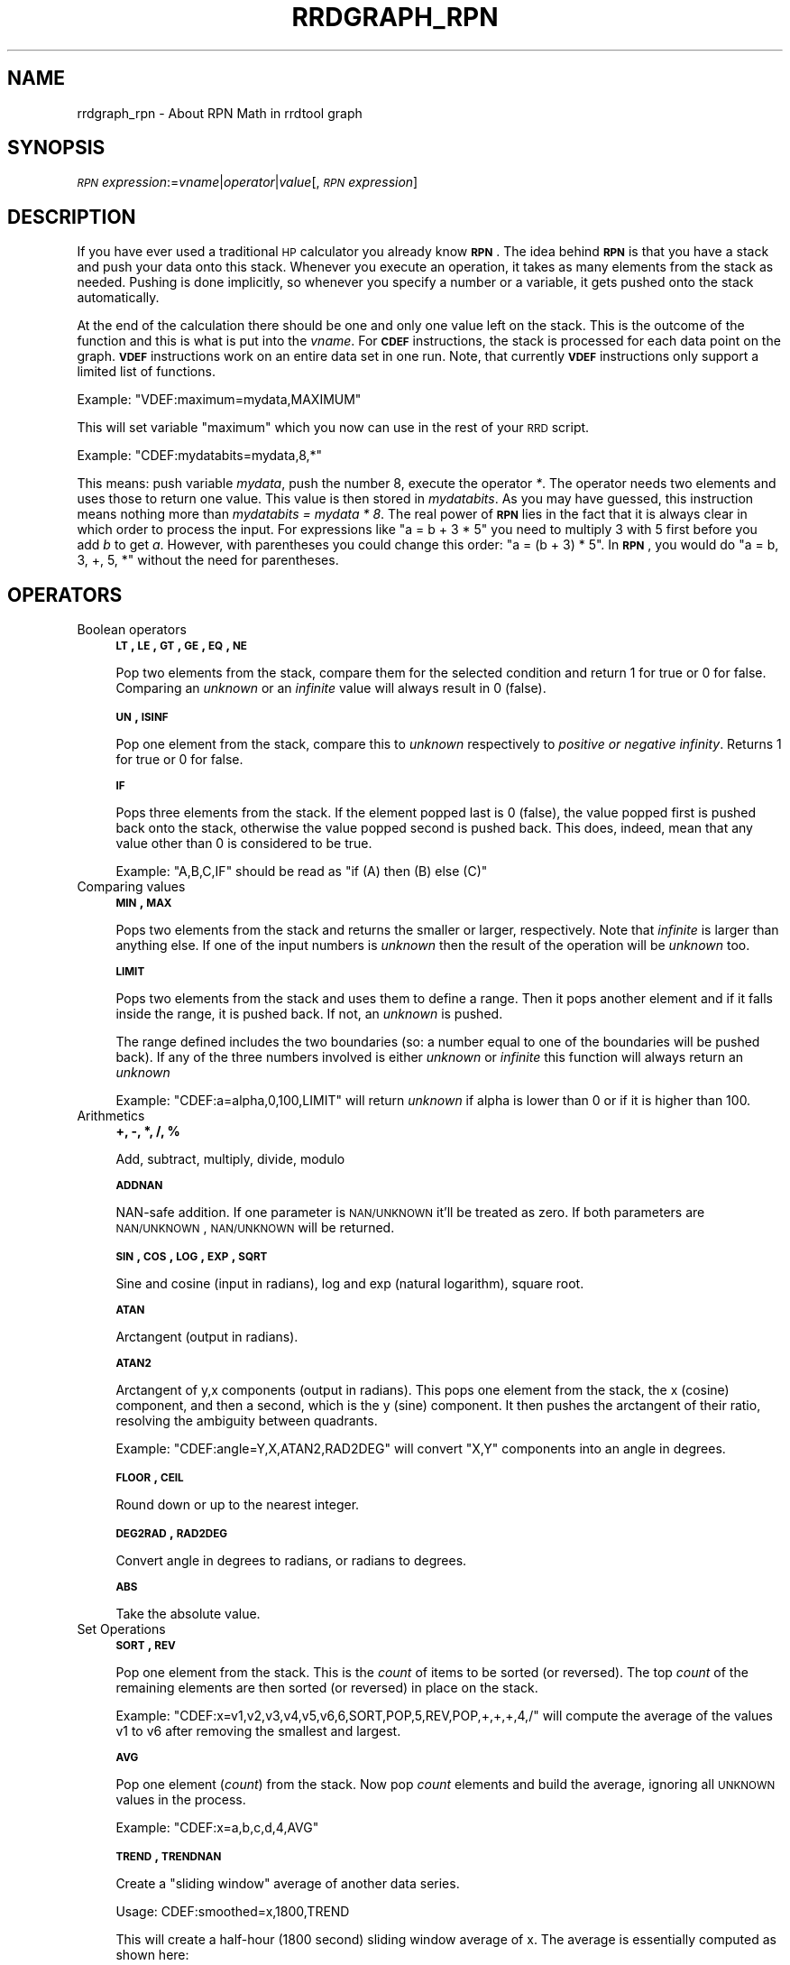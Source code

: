 .\" Automatically generated by Pod::Man v1.37, Pod::Parser v1.32
.\"
.\" Standard preamble:
.\" ========================================================================
.de Sh \" Subsection heading
.br
.if t .Sp
.ne 5
.PP
\fB\\$1\fR
.PP
..
.de Sp \" Vertical space (when we can't use .PP)
.if t .sp .5v
.if n .sp
..
.de Vb \" Begin verbatim text
.ft CW
.nf
.ne \\$1
..
.de Ve \" End verbatim text
.ft R
.fi
..
.\" Set up some character translations and predefined strings.  \*(-- will
.\" give an unbreakable dash, \*(PI will give pi, \*(L" will give a left
.\" double quote, and \*(R" will give a right double quote.  \*(C+ will
.\" give a nicer C++.  Capital omega is used to do unbreakable dashes and
.\" therefore won't be available.  \*(C` and \*(C' expand to `' in nroff,
.\" nothing in troff, for use with C<>.
.tr \(*W-
.ds C+ C\v'-.1v'\h'-1p'\s-2+\h'-1p'+\s0\v'.1v'\h'-1p'
.ie n \{\
.    ds -- \(*W-
.    ds PI pi
.    if (\n(.H=4u)&(1m=24u) .ds -- \(*W\h'-12u'\(*W\h'-12u'-\" diablo 10 pitch
.    if (\n(.H=4u)&(1m=20u) .ds -- \(*W\h'-12u'\(*W\h'-8u'-\"  diablo 12 pitch
.    ds L" ""
.    ds R" ""
.    ds C` ""
.    ds C' ""
'br\}
.el\{\
.    ds -- \|\(em\|
.    ds PI \(*p
.    ds L" ``
.    ds R" ''
'br\}
.\"
.\" If the F register is turned on, we'll generate index entries on stderr for
.\" titles (.TH), headers (.SH), subsections (.Sh), items (.Ip), and index
.\" entries marked with X<> in POD.  Of course, you'll have to process the
.\" output yourself in some meaningful fashion.
.if \nF \{\
.    de IX
.    tm Index:\\$1\t\\n%\t"\\$2"
..
.    nr % 0
.    rr F
.\}
.\"
.\" For nroff, turn off justification.  Always turn off hyphenation; it makes
.\" way too many mistakes in technical documents.
.hy 0
.if n .na
.\"
.\" Accent mark definitions (@(#)ms.acc 1.5 88/02/08 SMI; from UCB 4.2).
.\" Fear.  Run.  Save yourself.  No user-serviceable parts.
.    \" fudge factors for nroff and troff
.if n \{\
.    ds #H 0
.    ds #V .8m
.    ds #F .3m
.    ds #[ \f1
.    ds #] \fP
.\}
.if t \{\
.    ds #H ((1u-(\\\\n(.fu%2u))*.13m)
.    ds #V .6m
.    ds #F 0
.    ds #[ \&
.    ds #] \&
.\}
.    \" simple accents for nroff and troff
.if n \{\
.    ds ' \&
.    ds ` \&
.    ds ^ \&
.    ds , \&
.    ds ~ ~
.    ds /
.\}
.if t \{\
.    ds ' \\k:\h'-(\\n(.wu*8/10-\*(#H)'\'\h"|\\n:u"
.    ds ` \\k:\h'-(\\n(.wu*8/10-\*(#H)'\`\h'|\\n:u'
.    ds ^ \\k:\h'-(\\n(.wu*10/11-\*(#H)'^\h'|\\n:u'
.    ds , \\k:\h'-(\\n(.wu*8/10)',\h'|\\n:u'
.    ds ~ \\k:\h'-(\\n(.wu-\*(#H-.1m)'~\h'|\\n:u'
.    ds / \\k:\h'-(\\n(.wu*8/10-\*(#H)'\z\(sl\h'|\\n:u'
.\}
.    \" troff and (daisy-wheel) nroff accents
.ds : \\k:\h'-(\\n(.wu*8/10-\*(#H+.1m+\*(#F)'\v'-\*(#V'\z.\h'.2m+\*(#F'.\h'|\\n:u'\v'\*(#V'
.ds 8 \h'\*(#H'\(*b\h'-\*(#H'
.ds o \\k:\h'-(\\n(.wu+\w'\(de'u-\*(#H)/2u'\v'-.3n'\*(#[\z\(de\v'.3n'\h'|\\n:u'\*(#]
.ds d- \h'\*(#H'\(pd\h'-\w'~'u'\v'-.25m'\f2\(hy\fP\v'.25m'\h'-\*(#H'
.ds D- D\\k:\h'-\w'D'u'\v'-.11m'\z\(hy\v'.11m'\h'|\\n:u'
.ds th \*(#[\v'.3m'\s+1I\s-1\v'-.3m'\h'-(\w'I'u*2/3)'\s-1o\s+1\*(#]
.ds Th \*(#[\s+2I\s-2\h'-\w'I'u*3/5'\v'-.3m'o\v'.3m'\*(#]
.ds ae a\h'-(\w'a'u*4/10)'e
.ds Ae A\h'-(\w'A'u*4/10)'E
.    \" corrections for vroff
.if v .ds ~ \\k:\h'-(\\n(.wu*9/10-\*(#H)'\s-2\u~\d\s+2\h'|\\n:u'
.if v .ds ^ \\k:\h'-(\\n(.wu*10/11-\*(#H)'\v'-.4m'^\v'.4m'\h'|\\n:u'
.    \" for low resolution devices (crt and lpr)
.if \n(.H>23 .if \n(.V>19 \
\{\
.    ds : e
.    ds 8 ss
.    ds o a
.    ds d- d\h'-1'\(ga
.    ds D- D\h'-1'\(hy
.    ds th \o'bp'
.    ds Th \o'LP'
.    ds ae ae
.    ds Ae AE
.\}
.rm #[ #] #H #V #F C
.\" ========================================================================
.\"
.IX Title "RRDGRAPH_RPN 1"
.TH RRDGRAPH_RPN 1 "2008-03-15" "1.3rc9" "rrdtool"
.SH "NAME"
rrdgraph_rpn \- About RPN Math in rrdtool graph
.SH "SYNOPSIS"
.IX Header "SYNOPSIS"
\&\fI\s-1RPN\s0 expression\fR:=\fIvname\fR|\fIoperator\fR|\fIvalue\fR[,\fI\s-1RPN\s0 expression\fR]
.SH "DESCRIPTION"
.IX Header "DESCRIPTION"
If you have ever used a traditional \s-1HP\s0 calculator you already know
\&\fB\s-1RPN\s0\fR. The idea behind \fB\s-1RPN\s0\fR is that you have a stack and push
your data onto this stack. Whenever you execute an operation, it
takes as many elements from the stack as needed. Pushing is done
implicitly, so whenever you specify a number or a variable, it gets
pushed onto the stack automatically.
.PP
At the end of the calculation there should be one and only one value left on
the stack.  This is the outcome of the function and this is what is put into
the \fIvname\fR.  For \fB\s-1CDEF\s0\fR instructions, the stack is processed for each
data point on the graph. \fB\s-1VDEF\s0\fR instructions work on an entire data set in
one run. Note, that currently \fB\s-1VDEF\s0\fR instructions only support a limited
list of functions.
.PP
Example: \f(CW\*(C`VDEF:maximum=mydata,MAXIMUM\*(C'\fR
.PP
This will set variable \*(L"maximum\*(R" which you now can use in the rest
of your \s-1RRD\s0 script.
.PP
Example: \f(CW\*(C`CDEF:mydatabits=mydata,8,*\*(C'\fR
.PP
This means:  push variable \fImydata\fR, push the number 8, execute
the operator \fI*\fR. The operator needs two elements and uses those
to return one value.  This value is then stored in \fImydatabits\fR.
As you may have guessed, this instruction means nothing more than
\&\fImydatabits = mydata * 8\fR.  The real power of \fB\s-1RPN\s0\fR lies in the
fact that it is always clear in which order to process the input.
For expressions like \f(CW\*(C`a = b + 3 * 5\*(C'\fR you need to multiply 3 with
5 first before you add \fIb\fR to get \fIa\fR. However, with parentheses
you could change this order: \f(CW\*(C`a = (b + 3) * 5\*(C'\fR. In \fB\s-1RPN\s0\fR, you
would do \f(CW\*(C`a = b, 3, +, 5, *\*(C'\fR without the need for parentheses.
.SH "OPERATORS"
.IX Header "OPERATORS"
.IP "Boolean operators" 4
.IX Item "Boolean operators"
\&\fB\s-1LT\s0, \s-1LE\s0, \s-1GT\s0, \s-1GE\s0, \s-1EQ\s0, \s-1NE\s0\fR
.Sp
Pop two elements from the stack, compare them for the selected condition
and return 1 for true or 0 for false. Comparing an \fIunknown\fR or an
\&\fIinfinite\fR value will always result in 0 (false).
.Sp
\&\fB\s-1UN\s0, \s-1ISINF\s0\fR
.Sp
Pop one element from the stack, compare this to \fIunknown\fR respectively
to \fIpositive or negative infinity\fR. Returns 1 for true or 0 for false.
.Sp
\&\fB\s-1IF\s0\fR
.Sp
Pops three elements from the stack.  If the element popped last is 0
(false), the value popped first is pushed back onto the stack,
otherwise the value popped second is pushed back. This does, indeed,
mean that any value other than 0 is considered to be true.
.Sp
Example: \f(CW\*(C`A,B,C,IF\*(C'\fR should be read as \f(CW\*(C`if (A) then (B) else (C)\*(C'\fR
.Sp
\&\&
.IP "Comparing values" 4
.IX Item "Comparing values"
\&\fB\s-1MIN\s0, \s-1MAX\s0\fR
.Sp
Pops two elements from the stack and returns the smaller or larger,
respectively.  Note that \fIinfinite\fR is larger than anything else.
If one of the input numbers is \fIunknown\fR then the result of the operation will be
\&\fIunknown\fR too.
.Sp
\&\fB\s-1LIMIT\s0\fR
.Sp
Pops two elements from the stack and uses them to define a range.
Then it pops another element and if it falls inside the range, it
is pushed back. If not, an \fIunknown\fR is pushed.
.Sp
The range defined includes the two boundaries (so: a number equal
to one of the boundaries will be pushed back). If any of the three
numbers involved is either \fIunknown\fR or \fIinfinite\fR this function
will always return an \fIunknown\fR
.Sp
Example: \f(CW\*(C`CDEF:a=alpha,0,100,LIMIT\*(C'\fR will return \fIunknown\fR if
alpha is lower than 0 or if it is higher than 100.
.Sp
\&\&
.IP "Arithmetics" 4
.IX Item "Arithmetics"
\&\fB+, \-, *, /, %\fR
.Sp
Add, subtract, multiply, divide, modulo
.Sp
\&\fB\s-1ADDNAN\s0\fR
.Sp
NAN-safe addition. If one parameter is \s-1NAN/UNKNOWN\s0 it'll be treated as
zero. If both parameters are \s-1NAN/UNKNOWN\s0, \s-1NAN/UNKNOWN\s0 will be returned.
.Sp
\&\fB\s-1SIN\s0, \s-1COS\s0, \s-1LOG\s0, \s-1EXP\s0, \s-1SQRT\s0\fR
.Sp
Sine and cosine (input in radians), log and exp (natural logarithm),
square root.
.Sp
\&\fB\s-1ATAN\s0\fR
.Sp
Arctangent (output in radians).
.Sp
\&\fB\s-1ATAN2\s0\fR
.Sp
Arctangent of y,x components (output in radians).
This pops one element from the stack, the x (cosine) component, and then
a second, which is the y (sine) component.
It then pushes the arctangent of their ratio, resolving the ambiguity between
quadrants.
.Sp
Example: \f(CW\*(C`CDEF:angle=Y,X,ATAN2,RAD2DEG\*(C'\fR will convert \f(CW\*(C`X,Y\*(C'\fR
components into an angle in degrees.
.Sp
\&\fB\s-1FLOOR\s0, \s-1CEIL\s0\fR
.Sp
Round down or up to the nearest integer.
.Sp
\&\fB\s-1DEG2RAD\s0, \s-1RAD2DEG\s0\fR
.Sp
Convert angle in degrees to radians, or radians to degrees.
.Sp
\&\fB\s-1ABS\s0\fR
.Sp
Take the absolute value.
.IP "Set Operations" 4
.IX Item "Set Operations"
\&\fB\s-1SORT\s0, \s-1REV\s0\fR
.Sp
Pop one element from the stack.  This is the \fIcount\fR of items to be sorted
(or reversed).  The top \fIcount\fR of the remaining elements are then sorted
(or reversed) in place on the stack.
.Sp
Example: \f(CW\*(C`CDEF:x=v1,v2,v3,v4,v5,v6,6,SORT,POP,5,REV,POP,+,+,+,4,/\*(C'\fR will
compute the average of the values v1 to v6 after removing the smallest and
largest.
.Sp
\&\fB\s-1AVG\s0\fR
.Sp
Pop one element (\fIcount\fR) from the stack. Now pop \fIcount\fR elements and build the
average, ignoring all \s-1UNKNOWN\s0 values in the process.
.Sp
Example: \f(CW\*(C`CDEF:x=a,b,c,d,4,AVG\*(C'\fR
.Sp
\&\fB\s-1TREND\s0, \s-1TRENDNAN\s0\fR
.Sp
Create a \*(L"sliding window\*(R" average of another data series.
.Sp
Usage:
CDEF:smoothed=x,1800,TREND
.Sp
This will create a half-hour (1800 second) sliding window average of x.  The
average is essentially computed as shown here:
.Sp
.Vb 8
\&                 +\-\-\-!\-\-\-!\-\-\-!\-\-\-!\-\-\-!\-\-\-!\-\-\-!\-\-\-!\-\-\->
\&                                                     now
\&                       delay     t0
\&                 <\-\-\-\-\-\-\-\-\-\-\-\-\-\-\->
\&                         delay       t1
\&                     <\-\-\-\-\-\-\-\-\-\-\-\-\-\-\->
\&                              delay      t2
\&                         <\-\-\-\-\-\-\-\-\-\-\-\-\-\-\->
.Ve
.Sp
.Vb 3
\&     Value at sample (t0) will be the average between (t0\-delay) and (t0)
\&     Value at sample (t1) will be the average between (t1\-delay) and (t1)
\&     Value at sample (t2) will be the average between (t2\-delay) and (t2)
.Ve
.Sp
\&\s-1TRENDNAN\s0 is \- in contrast to \s-1TREND\s0 \- NAN\-safe. If you use \s-1TREND\s0 and one 
source value is \s-1NAN\s0 the complete sliding window is affected. The \s-1TRENDNAN\s0 
operation ignores all NAN-values in a sliding window and computes the 
average of the remaining values.
.IP "Special values" 4
.IX Item "Special values"
\&\fB\s-1UNKN\s0\fR
.Sp
Pushes an unknown value on the stack
.Sp
\&\fB\s-1INF\s0, \s-1NEGINF\s0\fR
.Sp
Pushes a positive or negative infinite value on the stack. When
such a value is graphed, it appears at the top or bottom of the
graph, no matter what the actual value on the y\-axis is.
.Sp
\&\fB\s-1PREV\s0\fR
.Sp
Pushes an \fIunknown\fR value if this is the first value of a data
set or otherwise the result of this \fB\s-1CDEF\s0\fR at the previous time
step. This allows you to do calculations across the data.  This
function cannot be used in \fB\s-1VDEF\s0\fR instructions.
.Sp
\&\fB\s-1PREV\s0(vname)\fR
.Sp
Pushes an \fIunknown\fR value if this is the first value of a data
set or otherwise the result of the vname variable at the previous time
step. This allows you to do calculations across the data. This
function cannot be used in \fB\s-1VDEF\s0\fR instructions.
.Sp
\&\fB\s-1COUNT\s0\fR
.Sp
Pushes the number 1 if this is the first value of the data set, the
number 2 if it is the second, and so on. This special value allows
you to make calculations based on the position of the value within
the data set. This function cannot be used in \fB\s-1VDEF\s0\fR instructions.
.IP "Time" 4
.IX Item "Time"
Time inside RRDtool is measured in seconds since the epoch. The
epoch is defined to be \f(CW\*(C`Thu\ Jan\ 1\ 00:00:00\ UTC\ 1970\*(C'\fR.
.Sp
\&\fB\s-1NOW\s0\fR
.Sp
Pushes the current time on the stack.
.Sp
\&\fB\s-1TIME\s0\fR
.Sp
Pushes the time the currently processed value was taken at onto the stack.
.Sp
\&\fB\s-1LTIME\s0\fR
.Sp
Takes the time as defined by \fB\s-1TIME\s0\fR, applies the time zone offset
valid at that time including daylight saving time if your \s-1OS\s0 supports
it, and pushes the result on the stack.  There is an elaborate example
in the examples section below on how to use this.
.IP "Processing the stack directly" 4
.IX Item "Processing the stack directly"
\&\fB\s-1DUP\s0, \s-1POP\s0, \s-1EXC\s0\fR
.Sp
Duplicate the top element, remove the top element, exchange the two
top elements.
.Sp
\&\&
.SH "VARIABLES"
.IX Header "VARIABLES"
These operators work only on \fB\s-1VDEF\s0\fR statements. Note that currently \s-1ONLY\s0 these work for \fB\s-1VDEF\s0\fR.
.IP "\s-1MAXIMUM\s0, \s-1MINIMUM\s0, \s-1AVERAGE\s0" 4
.IX Item "MAXIMUM, MINIMUM, AVERAGE"
Return the corresponding value, \s-1MAXIMUM\s0 and \s-1MINIMUM\s0 also return
the first occurrence of that value in the time component.
.Sp
Example: \f(CW\*(C`VDEF:avg=mydata,AVERAGE\*(C'\fR
.IP "\s-1STDEV\s0" 4
.IX Item "STDEV"
Returns the standard deviation of the values.
.Sp
Example: \f(CW\*(C`VDEF:stdev=mydata,STDEV\*(C'\fR
.IP "\s-1LAST\s0, \s-1FIRST\s0" 4
.IX Item "LAST, FIRST"
Return the last/first value including its time.  The time for
\&\s-1FIRST\s0 is actually the start of the corresponding interval, whereas
\&\s-1LAST\s0 returns the end of the corresponding interval.
.Sp
Example: \f(CW\*(C`VDEF:first=mydata,FIRST\*(C'\fR
.IP "\s-1TOTAL\s0" 4
.IX Item "TOTAL"
Returns the rate from each defined time slot multiplied with the
step size.  This can, for instance, return total bytes transfered
when you have logged bytes per second. The time component returns
the number of seconds.
.Sp
Example: \f(CW\*(C`VDEF:total=mydata,TOTAL\*(C'\fR
.IP "\s-1PERCENT\s0" 4
.IX Item "PERCENT"
This should follow a \fB\s-1DEF\s0\fR or \fB\s-1CDEF\s0\fR \fIvname\fR. The \fIvname\fR is popped,
another number is popped which is a certain percentage (0..100). The
data set is then sorted and the value returned is chosen such that
\&\fIpercentage\fR percent of the values is lower or equal than the result.
\&\fIUnknown\fR values are considered lower than any finite number for this
purpose so if this operator returns an \fIunknown\fR you have quite a lot
of them in your data.  \fBInf\fRinite numbers are lesser, or more, than the
finite numbers and are always more than the \fIUnknown\fR numbers.
(NaN < \-INF < finite values < \s-1INF\s0)
.Sp
Example: \f(CW\*(C`VDEF:perc95=mydata,95,PERCENT\*(C'\fR
.IP "\s-1LSLSLOPE\s0, \s-1LSLINT\s0, \s-1LSLCORREL\s0" 4
.IX Item "LSLSLOPE, LSLINT, LSLCORREL"
Return the parameters for a \fBL\fReast \fBS\fRquares \fBL\fRine \fI(y = mx +b)\fR 
which approximate the provided dataset.  \s-1LSLSLOPE\s0 is the slope \fI(m)\fR of
the line related to the \s-1COUNT\s0 position of the data.  \s-1LSLINT\s0 is the 
y\-intercept \fI(b)\fR, which happens also to be the first data point on the 
graph. \s-1LSLCORREL\s0 is the Correlation Coefficient (also know as Pearson's 
Product Moment Correlation Coefficient).  It will range from 0 to +/\-1 
and represents the quality of fit for the approximation.   
.Sp
Example: \f(CW\*(C`VDEF:slope=mydata,LSLSLOPE\*(C'\fR
.SH "SEE ALSO"
.IX Header "SEE ALSO"
rrdgraph gives an overview of how \fBrrdtool graph\fR works.
rrdgraph_data describes \fB\s-1DEF\s0\fR,\fB\s-1CDEF\s0\fR and \fB\s-1VDEF\s0\fR in detail.
rrdgraph_rpn describes the \fB\s-1RPN\s0\fR language used in the \fB?DEF\fR statements.
rrdgraph_graph page describes all of the graph and print functions.
.PP
Make sure to read rrdgraph_examples for tips&tricks.
.SH "AUTHOR"
.IX Header "AUTHOR"
Program by Tobias Oetiker <tobi@oetiker.ch>
.PP
This manual page by Alex van den Bogaerdt <alex@ergens.op.het.net>

